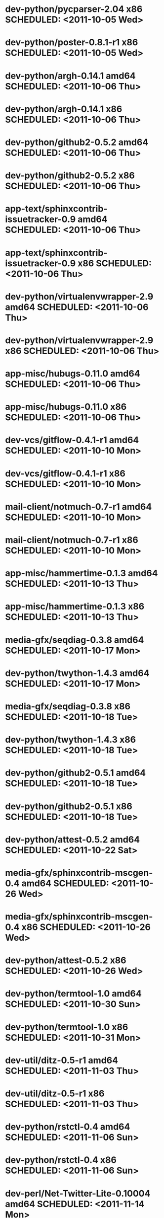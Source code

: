 * dev-python/pycparser-2.04                   x86 SCHEDULED: <2011-10-05 Wed>
* dev-python/poster-0.8.1-r1                  x86 SCHEDULED: <2011-10-05 Wed>
* dev-python/argh-0.14.1                    amd64 SCHEDULED: <2011-10-06 Thu>
* dev-python/argh-0.14.1                      x86 SCHEDULED: <2011-10-06 Thu>
* dev-python/github2-0.5.2                  amd64 SCHEDULED: <2011-10-06 Thu>
* dev-python/github2-0.5.2                    x86 SCHEDULED: <2011-10-06 Thu>
* app-text/sphinxcontrib-issuetracker-0.9   amd64 SCHEDULED: <2011-10-06 Thu>
* app-text/sphinxcontrib-issuetracker-0.9     x86 SCHEDULED: <2011-10-06 Thu>
* dev-python/virtualenvwrapper-2.9          amd64 SCHEDULED: <2011-10-06 Thu>
* dev-python/virtualenvwrapper-2.9            x86 SCHEDULED: <2011-10-06 Thu>
* app-misc/hubugs-0.11.0                    amd64 SCHEDULED: <2011-10-06 Thu>
* app-misc/hubugs-0.11.0                      x86 SCHEDULED: <2011-10-06 Thu>
* dev-vcs/gitflow-0.4.1-r1                  amd64 SCHEDULED: <2011-10-10 Mon>
* dev-vcs/gitflow-0.4.1-r1                    x86 SCHEDULED: <2011-10-10 Mon>
* mail-client/notmuch-0.7-r1                amd64 SCHEDULED: <2011-10-10 Mon>
* mail-client/notmuch-0.7-r1                  x86 SCHEDULED: <2011-10-10 Mon>
* app-misc/hammertime-0.1.3                 amd64 SCHEDULED: <2011-10-13 Thu>
* app-misc/hammertime-0.1.3                   x86 SCHEDULED: <2011-10-13 Thu>
* media-gfx/seqdiag-0.3.8                   amd64 SCHEDULED: <2011-10-17 Mon>
* dev-python/twython-1.4.3                  amd64 SCHEDULED: <2011-10-17 Mon>
* media-gfx/seqdiag-0.3.8                     x86 SCHEDULED: <2011-10-18 Tue>
* dev-python/twython-1.4.3                    x86 SCHEDULED: <2011-10-18 Tue>
* dev-python/github2-0.5.1                  amd64 SCHEDULED: <2011-10-18 Tue>
* dev-python/github2-0.5.1                    x86 SCHEDULED: <2011-10-18 Tue>
* dev-python/attest-0.5.2                   amd64 SCHEDULED: <2011-10-22 Sat>
* media-gfx/sphinxcontrib-mscgen-0.4        amd64 SCHEDULED: <2011-10-26 Wed>
* media-gfx/sphinxcontrib-mscgen-0.4          x86 SCHEDULED: <2011-10-26 Wed>
* dev-python/attest-0.5.2                     x86 SCHEDULED: <2011-10-26 Wed>
* dev-python/termtool-1.0                   amd64 SCHEDULED: <2011-10-30 Sun>
* dev-python/termtool-1.0                     x86 SCHEDULED: <2011-10-31 Mon>
* dev-util/ditz-0.5-r1                      amd64 SCHEDULED: <2011-11-03 Thu>
* dev-util/ditz-0.5-r1                        x86 SCHEDULED: <2011-11-03 Thu>
* dev-python/rstctl-0.4                     amd64 SCHEDULED: <2011-11-06 Sun>
* dev-python/rstctl-0.4                       x86 SCHEDULED: <2011-11-06 Sun>
* dev-perl/Net-Twitter-Lite-0.10004         amd64 SCHEDULED: <2011-11-14 Mon>
* dev-python/twython-1.4.2                  amd64 SCHEDULED: <2011-11-14 Mon>
* dev-perl/Net-Twitter-Lite-0.10004           x86 SCHEDULED: <2011-11-14 Mon>
* dev-python/twython-1.4.2                    x86 SCHEDULED: <2011-11-14 Mon>
* www-apps/mnemosyne-0.12                   amd64 SCHEDULED: <2012-02-02 Thu>
* www-apps/mnemosyne-0.12                     x86 SCHEDULED: <2012-02-02 Thu>
* dev-python/pycparser-2.04                 amd64 SCHEDULED: <2012-02-02 Thu>
